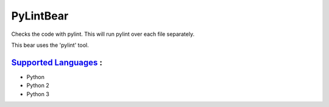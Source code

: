 **PyLintBear**
==============

Checks the code with pylint. This will run pylint over each file
separately.

This bear uses the 'pylint' tool.

`Supported Languages <../README.rst>`_ :
-----

* Python
* Python 2
* Python 3

